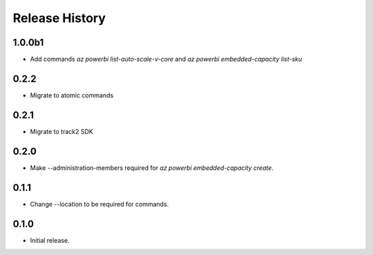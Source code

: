 .. :changelog:

Release History
===============
1.0.0b1
++++++
* Add commands `az powerbi list-auto-scale-v-core` and `az powerbi embedded-capacity list-sku`

0.2.2
++++++
* Migrate to atomic commands

0.2.1
++++++
* Migrate to track2 SDK

0.2.0
++++++
* Make --administration-members required for `az powerbi embedded-capacity create`.

0.1.1
++++++
* Change --location to be required for commands.

0.1.0
++++++
* Initial release.
